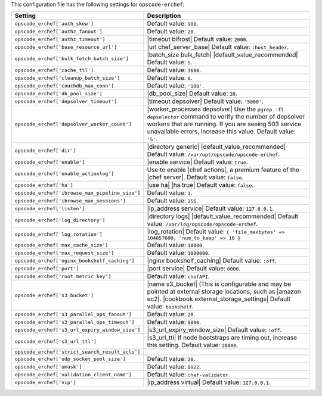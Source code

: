 .. The contents of this file are included in multiple topics.
.. This file should not be changed in a way that hinders its ability to appear in multiple documentation sets.

This configuration file has the following settings for ``opscode-erchef``:

.. list-table::
   :widths: 200 300
   :header-rows: 1

   * - Setting
     - Description
   * - ``opscode_erchef['auth_skew']``
     - Default value: ``900``.
   * - ``opscode_erchef['authz_fanout']``
     - Default value: ``20``.
   * - ``opscode_erchef['authz_timeout']``
     - |timeout bifrost| Default value: ``2000``.
   * - ``opscode_erchef['base_resource_url']``
     - |url chef_server_base| Default value: ``:host_header``.
   * - ``opscode_erchef['bulk_fetch_batch_size']``
     - |batch_size bulk_fetch| |default_value_recommended| Default value: ``5``.
   * - ``opscode_erchef['cache_ttl']``
     - Default value: ``3600``.
   * - ``opscode_erchef['cleanup_batch_size']``
     - Default value: ``0``.
   * - ``opscode_erchef['couchdb_max_conn']``
     - Default value: ``'100'``.
   * - ``opscode_erchef['db_pool_size']``
     - |db_pool_size| Default value: ``20``.
   * - ``opscode_erchef['depsolver_timeout']``
     - |timeout depsolver| Default value: ``'5000'``.
   * - ``opscode_erchef['depsolver_worker_count']``
     - |worker_processes depsolver| Use the ``pgrep -fl depselector`` command to verify the number of depsolver workers that are running. If you are seeing 503 service unavailable errors, increase this value. Default value: ``'5'``.
   * - ``opscode_erchef['dir']``
     - |directory generic| |default_value_recommended| Default value: ``/var/opt/opscode/opscode-erchef``.
   * - ``opscode_erchef['enable']``
     - |enable service| Default value: ``true``.
   * - ``opscode_erchef['enable_actionlog']``
     - Use to enable |chef actions|, a premium feature of the |chef server|. Default value: ``false``.
   * - ``opscode_erchef['ha']``
     - |use ha| |ha true| Default value: ``false``.
   * - ``opscode_erchef['ibrowse_max_pipeline_size']``
     - Default value: ``1``.
   * - ``opscode_erchef['ibrowse_max_sessions']``
     - Default value: ``256``.
   * - ``opscode_erchef['listen']``
     - |ip_address service| Default value: ``127.0.0.1``.
   * - ``opscode_erchef['log_directory']``
     - |directory logs| |default_value_recommended| Default value: ``/var/log/opscode/opscode-erchef``.
   * - ``opscode_erchef['log_rotation']``
     - |log_rotation| Default value: ``{ 'file_maxbytes' => 104857600, 'num_to_keep' => 10 }``
   * - ``opscode_erchef['max_cache_size']``
     - Default value: ``10000``.
   * - ``opscode_erchef['max_request_size']``
     - Default value: ``1000000``.
   * - ``opscode_erchef['nginx_bookshelf_caching']``
     - |nginx bookshelf_caching| Default value: ``:off``.
   * - ``opscode_erchef['port']``
     - |port service| Default value: ``8000``.
   * - ``opscode_erchef['root_metric_key']``
     - Default value: ``chefAPI``.
   * - ``opscode_erchef['s3_bucket']``
     - |name s3_bucket| (This is configurable and may be pointed at external storage locations, such as |amazon ec2|. |cookbook external_storage_settings| Default value: ``bookshelf``.
   * - ``opscode_erchef['s3_parallel_ops_fanout']``
     - Default value: ``20``.
   * - ``opscode_erchef['s3_parallel_ops_timeout']``
     - Default value: ``5000``.
   * - ``opscode_erchef['s3_url_expiry_window_size']``
     - |s3_url_expiry_window_size| Default value: ``:off``.
   * - ``opscode_erchef['s3_url_ttl']``
     - |s3_url_ttl| If node bootstraps are timing out, increase this setting. Default value: ``28800``.
   * - ``opscode_erchef['strict_search_result_acls']``
     - .. include:: ../../includes_settings/includes_settings_strict_search_result_acls.rst
   * - ``opscode_erchef['udp_socket_pool_size']``
     - Default value: ``20``.
   * - ``opscode_erchef['umask']``
     - Default value: ``0022``.
   * - ``opscode_erchef['validation_client_name']``
     - Default value: ``chef-validator``.
   * - ``opscode_erchef['vip']``
     - |ip_address virtual| Default value: ``127.0.0.1``.

